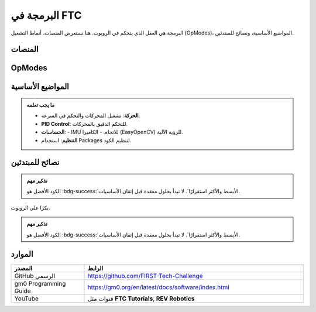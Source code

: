 البرمجة في FTC
==============

.. rst-class:: lead

البرمجة هي العقل الذي يتحكم في الروبوت. هنا نستعرض المنصات، أنماط التشغيل (OpModes)، المواضيع الأساسية، ونصائح للمبتدئين.

المنصات
-------

.. grid:: 1 3
   :gutter: 2

   .. grid-item::
      .. card:: Java + Android Studio
         

         :bdg-success:`الخيار الرسمي`  
         يدعم تطوير متكامل ومرن، ويوفر الوصول الكامل لمكتبات FTC SDK.

   .. grid-item::
      .. card:: Blocks Programming
         

         :bdg-info:`للمبتدئين`  
         برمجة مرئية بالسحب والإفلات. مثالية للفرق الجديدة.

   .. grid-item::
      .. card:: Kotlin
         

         مدعومة بشكل جزئي.  
         خيار حديث لمن لديهم خبرة سابقة.


OpModes
-------

.. tabs::

   .. tab:: Autonomous
      :bdg-warning:`مستقلة`

      الروبوت يعمل بالكود فقط (30 ثانية).  
      - التنقل التلقائي.  
      - استخدام الحساسات.  
      - تسجيل نقاط مبكرة.

   .. tab:: TeleOp
      :bdg-primary:`متحكم بها`

      السائقون يقودون الروبوت (120 ثانية).  
      - ربط الأزرار بالمحركات.  
      - التحكم في الآليات.  
      - سرعة استجابة عالية.

المواضيع الأساسية
-----------------

.. admonition:: ما يجب تعلمه
   :class: tip

   - **الحركة**: تشغيل المحركات والتحكم في السرعة.  
   - **PID Control**: للتحكم الدقيق بالمحركات.  
   - **الحساسات**:
     - IMU للاتجاه.
     - الكاميرا (EasyOpenCV) للرؤية الآلية.
   - **التنظيم**: استخدام Packages لتنظيم الكود.

نصائح للمبتدئين
---------------

.. grid:: 1 2
   :gutter: 2

   .. grid-item::
      .. card:: الخطوة الأولى
         :shadow: sm

         ابدأ بكتابة **TeleOp بسيط**:  
         ربط الأزرار بالمحركات فقط.

   .. grid-item::
      .. card:: التطور التدريجي
         :shadow: sm

         - أضف Autonomous تدريجيًا.  
         - جرب الحساسات خطوة بخطوة.  
         - اختبر الكود مبكرًا على الروبوت.

.. admonition:: تذكير مهم
   :class: important

   الكود الأفضل هو :bdg-success:`الأبسط والأكثر استقرارًا`.  
   لا تبدأ بحلول معقدة قبل إتقان الأساسيات.
بكرًا على الروبوت.

.. admonition:: تذكير مهم
   :class: important

   الكود الأفضل هو :bdg-success:`الأبسط والأكثر استقرارًا`.  
   لا تبدأ بحلول معقدة قبل إتقان الأساسيات.

الموارد
-------

.. list-table::
   :header-rows: 1
   :widths: 25 75

   * - المصدر
     - الرابط
   * - GitHub الرسمي
     - https://github.com/FIRST-Tech-Challenge
   * - gm0 Programming Guide
     - https://gm0.org/en/latest/docs/software/index.html
   * - YouTube
     - قنوات مثل **FTC Tutorials**, **REV Robotics**
